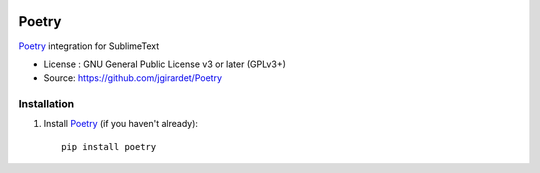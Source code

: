 .. image:: https://travis-ci.org/jgirardet/Poetry.svg?branch=master
    :target: https://travis-ci.org/jgirardet/Poetry

.. image:: https://ci.appveyor.com/api/projects/status/ffd44ndqx713yuhd/branch/master?svg=true
    :target: https://ci.appveyor.com/project/jgirardet/Poetry

===============================
Poetry
===============================


`Poetry`_ integration for SublimeText


* License : GNU General Public License v3 or later (GPLv3+) 
* Source: https://github.com/jgirardet/Poetry




Installation
-------------

#. Install `Poetry`_ (if you haven't already)::
   
	   pip install poetry


.. _Poetry : https://github.com/sdispatcher/poetry
